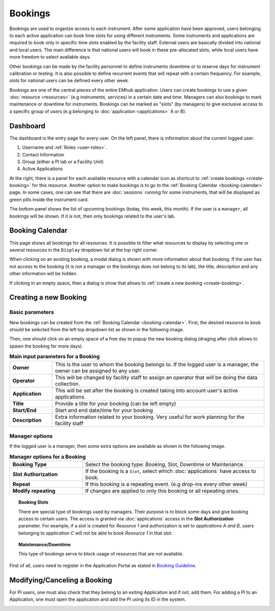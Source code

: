 
========
Bookings
========

Bookings are used to organize access to each instrument. After some application have been approved,
users belonging to each active application can book time slots for using different instruments. Some
instruments and applications are required to book only in specific time *slots* enabled by the facility
staff. External users are basically divided into national and local users. The main difference is that
national users will book in these pre-allocated slots, while local users have more freedom to select
available days.

Other bookings can be made by the facility personnel to define instruments downtime
or to reserve days for instrument calibration or testing. It is also possible to define recurrent
events that will repeat with a certain frequency. For example, slots for national users can
be defined every other week.

Bookings are one of the central pieces of the entire EMhub application. Users can create bookings
to use a given :doc:`resource <resources>` (e.g instruments, services) in a certain date and time. Managers can also
bookings to mark maintenance or downtime for instruments. Bookings can be marked as "slots"
(by managers) to give exclusive access to a specific group of users
(e.g belonging to :doc:`application <applications>` A or B).


Dashboard
=========

.. image:: https://github.com/3dem/emhub/wiki/images/dashboard.png
   :width: 100%


The dashboard is the entry page for every user. On the left panel, there is information about the
current logged user:

#. Username and :ref:`Roles <user-roles>`.
#. Contact Information
#. Group (either a PI lab or a Facility Unit)
#. Active Applications

At the right, there is a panel for each available resource with a calendar icon as shortcut to
:ref:`create bookings <create-booking>` for this resource. Another option to make bookings is to
go to the :ref:`Booking Calendar <booking-calendar>` page. In some cases, one can see that there
are :doc:`sessions` running for some instruments, that will be displayed as green pills inside
the instrument card.

The bottom panel shows the list of upcoming bookings (today, this week, this month). If the user
is a ``manager``, all bookings will be shown. If it is not, then only bookings related to the
user's lab.


.. _booking-calendar:

Booking Calendar
================

.. image:: https://github.com/3dem/emhub/wiki/images/calendar-all.png
   :width: 100%

This page shows all bookings for all resources. It is possible to filter what resources
to display by selecting one or several resources in the ``Display`` dropdown list at
the top right corner.

When clicking on an existing booking, a modal dialog is shown with more information
about that booking. If the user has not access to the booking (it is not a manager
or the bookings does not belong to its lab), the title, description and any other
information will be hidden.

If clicking in an empty space, then a dialog is show that allows to
:ref:`create a new booking <create-booking>`.

.. _create-booking:

Creating a new Booking
======================

Basic parameters
----------------

New bookings can be created from the :ref:`Booking Calendar <booking-calendar>`. First,
the desired resource to book should be selected from the left top dropdown list as shown
in the following image.

.. image:: https://github.com/3dem/emhub/wiki/images/calendar-book.png
   :width: 100%

Then, one should click on an empty space of a free day to popup the new booking dialog
(draging after click allows to spawn the booking for more days).

.. image:: https://github.com/3dem/emhub/wiki/images/booking.png
   :width: 100%

.. csv-table:: **Main input parameters for a Booking**
   :widths: 10, 50

   "**Owner**", "This is the user to whom the booking belongs to. If the logged user is a manager,
   the owner can be assigned to any user."
   "**Operator**", "This will be changed by facility staff to assign an operator that will
   be doing the data collection."
   "**Application**", "This will be set after the booking is created taking into account
   user's active applications."
   "**Title**", "Provide a title for your booking (can be left empty)"
   "**Start/End**", "Start and end date/time for your booking"
   "**Description**", "Extra information related to your booking. Very useful for work planning
   for the facility staff"

Manager options
---------------

If the logged user is a manager, then some extra options are available as shown in the
following image.

.. image:: https://github.com/3dem/emhub/wiki/images/booking-admin.png
   :width: 100%

.. csv-table:: **Manager options for a Booking**
   :widths: 20, 50

   "**Booking Type**", "Select the booking type: `Booking`, Slot, Downtime or Maintenance."
   "**Slot Authorization**", "If the booking is a ``Slot``, select which :doc:`applications`
   have access to book."
   "**Repeat**", "If this booking is a repeating event. (e.g drop-ins every other week)"
   "**Modify repeating**", "If changes are applied to only this booking or all repeating ones."


.. topic:: **Booking Slots**

    There are special type of bookings used by managers. Their purpose is to block some days
    and give booking access to certain users. The access is granted via :doc:`applications` access
    in the **Slot Authorization** parameter. For example, if a slot is created for `Resource 1` and
    authorization is set to `applications A and B`, users belonging to `application C` will not be
    able to book `Resource 1` in that slot.


.. topic:: **Maintenance/Downtime**

    This type of bookings serve to block usage of resources that are not available.


First of all, users need to register in the Application Portal as stated in `Booking Guideline
<https://emhub.cryoem.se/pages/?page_id=guidelines>`_.


Modifying/Canceling a Booking
=============================

For PI users, one must also check that they belong to an exiting Application and if not, add them.
For adding a PI to an Application, one must open the application and add the PI using its ID in the
system.

.. image:: https://github.com/delarosatrevin/scipion-session/wiki/images/adding_pi_application.png
   :width: 100%


